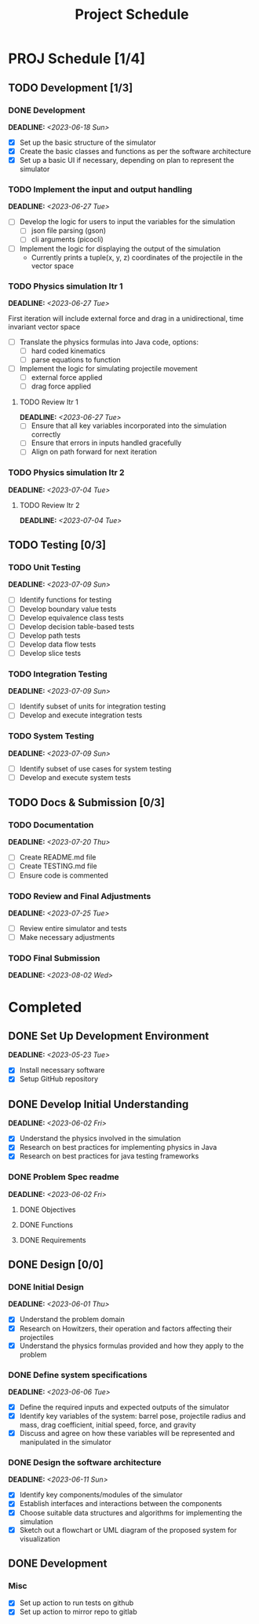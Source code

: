 #+title: Project Schedule
#+OPTIONS: p:t

* PROJ Schedule [1/4]

** TODO Development [1/3]

*** DONE Development
DEADLINE: <2023-06-18 Sun>
- [X] Set up the basic structure of the simulator
- [X] Create the basic classes and functions as per the software architecture
- [X] Set up a basic UI if necessary, depending on plan to represent the simulator

*** TODO Implement the input and output handling
DEADLINE: <2023-06-27 Tue>
- [ ] Develop the logic for users to input the variables for the simulation
  - [ ] json file parsing (gson)
  - [ ] cli arguments (picocli)
- [ ] Implement the logic for displaying the output of the simulation
  - Currently prints a tuple(x, y, z) coordinates of the projectile in the vector space

*** TODO Physics simulation Itr 1
DEADLINE: <2023-06-27 Tue>
First iteration will include external force and drag in a unidirectional, time invariant vector space
- [ ] Translate the physics formulas into Java code, options:
  - [ ] hard coded kinematics
  - [ ] parse equations to function
- [ ] Implement the logic for simulating projectile movement
  - [ ] external force applied
  - [ ] drag force applied

**** TODO Review Itr 1
DEADLINE: <2023-06-27 Tue>
- [ ] Ensure that all key variables incorporated into the simulation correctly
- [ ] Ensure that errors in inputs handled gracefully
- [ ] Align on path forward for next iteration

*** TODO Physics simulation Itr 2
DEADLINE: <2023-07-04 Tue>

**** TODO Review Itr 2
DEADLINE: <2023-07-04 Tue>


** TODO Testing [0/3]

*** TODO Unit Testing
DEADLINE: <2023-07-09 Sun>
- [ ] Identify functions for testing
- [ ] Develop boundary value tests
- [ ] Develop equivalence class tests
- [ ] Develop decision table-based tests
- [ ] Develop path tests
- [ ] Develop data flow tests
- [ ] Develop slice tests

*** TODO Integration Testing
DEADLINE: <2023-07-09 Sun>
- [ ] Identify subset of units for integration testing
- [ ] Develop and execute integration tests

*** TODO System Testing
DEADLINE: <2023-07-09 Sun>
- [ ] Identify subset of use cases for system testing
- [ ] Develop and execute system tests


** TODO Docs & Submission [0/3]

*** TODO Documentation
DEADLINE: <2023-07-20 Thu>
- [ ] Create README.md file
- [ ] Create TESTING.md file
- [ ] Ensure code is commented

*** TODO Review and Final Adjustments
DEADLINE: <2023-07-25 Tue>
- [ ] Review entire simulator and tests
- [ ] Make necessary adjustments

*** TODO Final Submission
DEADLINE: <2023-08-02 Wed>


* Completed
** DONE Set Up Development Environment
DEADLINE: <2023-05-23 Tue>
- [X] Install necessary software
- [X] Setup GitHub repository

** DONE Develop Initial Understanding
DEADLINE: <2023-06-02 Fri>
- [X] Understand the physics involved in the simulation
- [X] Research on best practices for implementing physics in Java
- [X] Research on best practices for java testing frameworks

*** DONE Problem Spec readme
DEADLINE: <2023-06-02 Fri>
**** DONE Objectives
**** DONE Functions
**** DONE Requirements

** DONE Design [0/0]

*** DONE Initial Design
DEADLINE: <2023-06-01 Thu>
- [X] Understand the problem domain
- [X] Research on Howitzers, their operation and factors affecting their projectiles
- [X] Understand the physics formulas provided and how they apply to the problem

*** DONE Define system specifications
DEADLINE: <2023-06-06 Tue>
- [X] Define the required inputs and expected outputs of the simulator
- [X] Identify key variables of the system: barrel pose, projectile radius and mass, drag coefficient, initial speed, force, and gravity
- [X] Discuss and agree on how these variables will be represented and manipulated in the simulator

*** DONE Design the software architecture
DEADLINE: <2023-06-11 Sun>
- [X] Identify key components/modules of the simulator
- [X] Establish interfaces and interactions between the components
- [X] Choose suitable data structures and algorithms for implementing the simulation
- [X] Sketch out a flowchart or UML diagram of the proposed system for visualization


** DONE Development

*** Misc
- [X] Set up action to run tests on github
- [X] Set up action to mirror repo to gitlab
